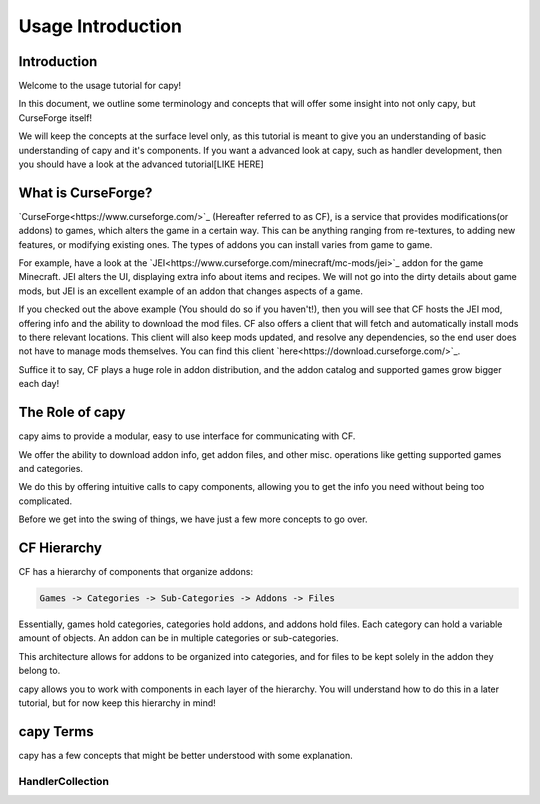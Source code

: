 ==================
Usage Introduction
==================

Introduction
============

Welcome to the usage tutorial for capy!

In this document, we outline some terminology
and concepts that will offer some insight into not only capy,
but CurseForge itself!

We will keep the concepts at the surface level only, 
as this tutorial is meant to give you an understanding
of basic understanding of capy and it's components.
If you want a advanced look at capy,
such as handler development,
then you should have a look at the advanced tutorial[LIKE HERE]

What is CurseForge?
===================

`CurseForge<https://www.curseforge.com/>`_
(Hereafter referred to as CF),
is a service that provides modifications(or addons)
to games, which alters the game in a certain way.
This can be anything ranging from re-textures,
to adding new features, or modifying existing ones.
The types of addons you can install varies from game to game.

For example, have a look at the `JEI<https://www.curseforge.com/minecraft/mc-mods/jei>`_ addon for the game Minecraft.
JEI alters the UI, displaying extra info about items and recipes.
We will not go into the dirty details about game mods,
but JEI is an excellent example of an addon that changes aspects of a game.

If you checked out the above example
(You should do so if you haven't!),
then you will see that CF hosts the JEI mod,
offering info and the ability to download the mod files.
CF also offers a client that will fetch and automatically install
mods to there relevant locations. This client will also keep mods updated,
and resolve any dependencies, so the end user does not have to manage mods themselves.
You can find this client `here<https://download.curseforge.com/>`_.

Suffice it to say, CF plays a huge role in addon distribution,
and the addon catalog and supported games grow bigger each day!

The Role of capy
================

capy aims to provide a modular, easy to use interface
for communicating with CF.

We offer the ability to download addon info,
get addon files, and other misc. operations 
like getting supported games and categories.

We do this by offering intuitive calls to capy components, 
allowing you to get the info you need without being too complicated.

Before we get into the swing of things, 
we have just a few more concepts to go over.

CF Hierarchy
============

CF has a hierarchy of components that organize addons:

.. code-block::

    Games -> Categories -> Sub-Categories -> Addons -> Files

Essentially, games hold categories,
categories hold addons, and addons hold files.
Each category can hold a variable amount of objects.
An addon can be in multiple categories or sub-categories.

This architecture allows for addons to be organized
into categories, and for files to be kept solely
in the addon they belong to.

capy allows you to work with components 
in each layer of the hierarchy.
You will understand how to do this in a later tutorial,
but for now keep this hierarchy in mind! 

capy Terms
==========

capy has a few concepts that might be better understood with some explanation.

HandlerCollection
-----------------


